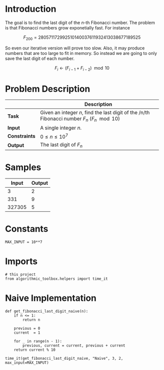 #+BEGIN_COMMENT
.. title: Last Digit of a Large Fibonacci Number
.. slug: last-digit-of-a-large-fibonacci-number
.. date: 2018-06-25 16:28:37 UTC-07:00
.. tags: algorithms problems
.. category: problems
.. link: 
.. description: Finding the last digit of a large fibonacci number.
.. type: text
#+END_COMMENT

* Introduction
  The goal is to find the last digit of the /n/-th Fibonacci number. The problem is that Fibonacci numbers grow exponetially fast. For instance

\[
F_{200} =  280 571 172 992 510 140 037 611 932 413 038 677 189 525
\]

So even our iterative version will prove too slow. Also, it may produce numbers that are too large to fit in memory. So instead we are going to only save the last digit of each number.

\[
F_i \gets (F_{i-1} + F_{i-2}) \mod 10
\]

* Problem Description

|               | Description                                                                                   |
|---------------+-----------------------------------------------------------------------------------------------|
| *Task*        | Given an integer /n/, find the last digit of the /n/th Fibonacci number $F_n$ ($F_n \mod 10$) |
| *Input*       | A single integer /n/.                                                                         |
| *Constraints* | $0 \le n \le 10^7$                                                                            |
| *Output*      | The last digit of $F_n$                                                                       |

* Samples

|  Input | Output |
|--------+--------|
|      3 |      2 |
|    331 |      9 |
| 327305 | 5      |

* Constants

#+BEGIN_SRC ipython :session lastdigit :results none
MAX_INPUT = 10**7
#+END_SRC
* Imports
#+BEGIN_SRC ipython :session lastdigit :results none
# this project
from algorithmic_toolbox.helpers import time_it
#+END_SRC
* Naive Implementation

#+BEGIN_SRC ipython :session lastdigit :results none
def get_fibonacci_last_digit_naive(n):
    if n <= 1:
        return n

    previous = 0
    current  = 1

    for _ in range(n - 1):
        previous, current = current, previous + current
    return current % 10
#+END_SRC

#+BEGIN_SRC ipython :session lastdigit :results output
time_it(get_fibonacci_last_digit_naive, "Naive", 3, 2, max_input=MAX_INPUT)
#+END_SRC
